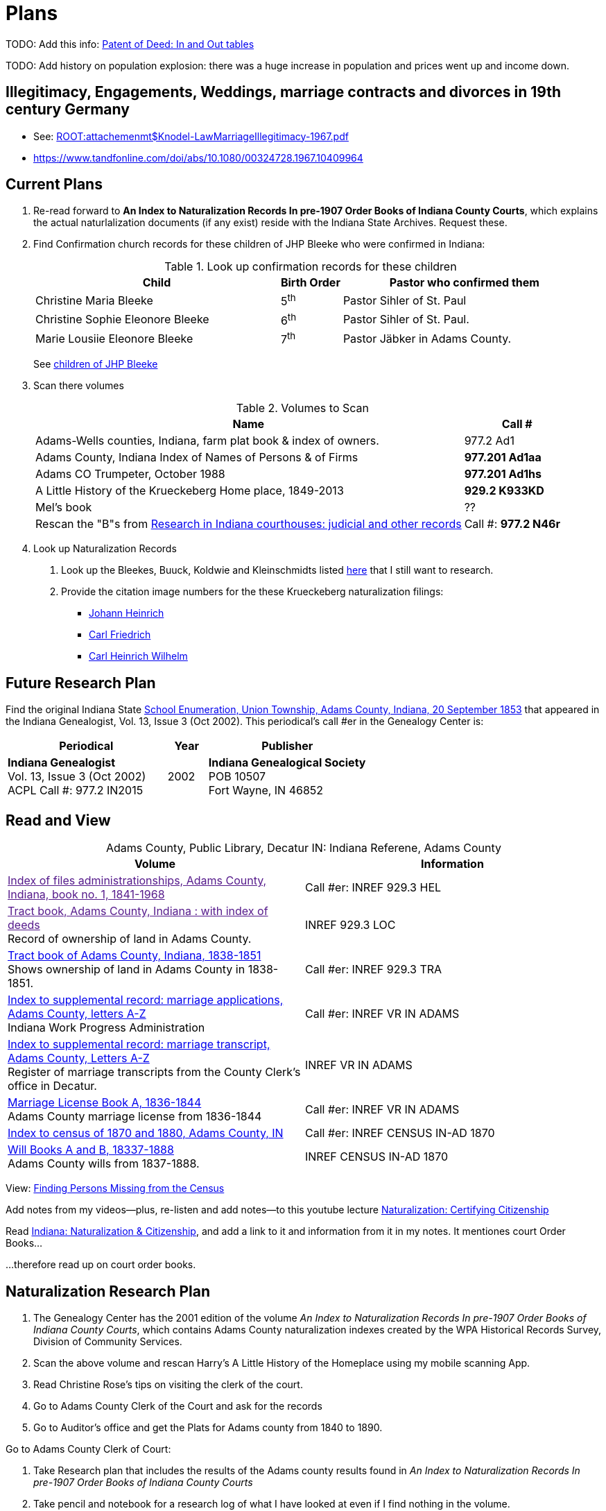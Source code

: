 = Plans

TODO: Add this info: link:https://youtu.be/jF0YlWkNcok?si=MLiYXf10Tx4TXwqp[Patent of Deed: In and Out tables]


TODO: Add history on population explosion: there was a huge increase in population and prices went up
and income down.


== Illegitimacy, Engagements, Weddings, marriage contracts and divorces in 19th century Germany

* See: xref:ROOT:attachemenmt$Knodel-LawMarriageIllegitimacy-1967.pdf[]
* https://www.tandfonline.com/doi/abs/10.1080/00324728.1967.10409964


== Current Plans

. Re-read forward to **An Index to Naturalization Records In pre-1907 Order Books of Indiana County Courts**, which explains the actual naturlalization
documents (if any exist) reside with the Indiana State Archives. Request these.

. Find Confirmation church records for these children of JHP Bleeke who were confirmed in Indiana:
+
.Look up confirmation records for these children
[cols="4,1,4"]
|===
|Child|Birth Order|Pastor who confirmed them

|Christine Maria Bleeke| 5^th^|Pastor Sihler of St. Paul

|Christine Sophie Eleonore Bleeke| 6^th^|Pastor Sihler of St. Paul. 

|Marie Lousiie Eleonore Bleeke| 7^th^ | Pastor Jäbker in Adams County.
|===
+
See xref:churches:immanuel/jhp-bleeke.adoc[children of JHP Bleeke]

. Scan there volumes
+
.Volumes to Scan
[cols="4,1"]
|===
|Name|Call #

|Adams-Wells counties, Indiana, farm plat book & index of owners. |977.2 Ad1 

|Adams County, Indiana Index of Names of Persons & of Firms| **977.201 Ad1aa**

|Adams CO Trumpeter, October 1988|**977.201 Ad1hs**

|A Little History of the Krueckeberg Home place, 1849-2013|**929.2 K933KD**

|Mel's book|??

|Rescan the "B"s from link:https://acpl.polarislibrary.com/polaris/search/title.aspx?ctx=24.1033.0.0.5&pos=1&cn=371236[Research in Indiana courthouses: judicial and other records]|Call #: **977.2 N46r**
|===

[start=4]
. Look up Naturalization Records
+
1. Look up the Bleekes, Buuck, Koldwie and Kleinschmidts listed link:https://docs.krueckeberg.org/genealogy/1.0/naturalization/adams-co-wpa-naturaliztion-index.html[here]
that I still want to research. 
2. Provide the citation image numbers for the these Krueckeberg naturalization filings:
+
* https://docs.krueckeberg.org/genealogy/1.0/kr%C3%BCckeberg/johann-heinrich/johann-heinrich-krueckeberg-naturalization.html[Johann Heinrich] 
* https://docs.krueckeberg.org/genealogy/1.0/kr%C3%BCckeberg/carl-friedrich/cfk-naturalization.html[Carl Friedrich]
* https://docs.krueckeberg.org/genealogy/1.0/kr%C3%BCckeberg/carl-heinrich-wilhelm/chw_krueckeberg_naturalization_1890.html[Carl Heinrich Wilhelm]

== Future Research Plan

Find the original Indiana State xref:research:attachment$Indiana_Genealogist_Sept_2002_School_enumerations_1853_of_Union_township_Adams_county_Indiana.pdf[School Enumeration, Union Township, Adams County, Indiana, 20 September 1853]
that appeared in the Indiana Genealogist, Vol. 13, Issue 3 (Oct 2002). This periodical's call #er in the Genealogy Center  is:

[cols="4,1,4"]
|===
|Periodical|Year|Publisher

|**Indiana Genealogist** +
Vol. 13, Issue 3 (Oct 2002) +
ACPL Call #: 977.2 IN2015|2002|**Indiana Genealogical Society** +
POB 10507 +
Fort Wayne, IN 46852
|===

== Read and View

[caption="Adams County, Public Library, Decatur IN: "]
.Indiana Referene, Adams County 
|===
| Volume | Information

|link:[Index of files administrationships, Adams County, Indiana, book no. 1, 1841-1968]| Call #er: INREF 929.3 HEL

|link:[Tract book, Adams County, Indiana : with index of deeds] +
Record of ownership of land in Adams County.|INREF 929.3 LOC

|link:https://apls.evergreenindiana.org/Record/5200817?searchId=4647715&recordIndex=1&page=1[Tract book of Adams County, Indiana, 1838-1851] +
Shows ownership of land in Adams County in 1838-1851.|Call #er: INREF 929.3 TRA

|link:https://apls.evergreenindiana.org/Record/5200817?searchId=4647715&recordIndex=1&page=1[Index to supplemental record: marriage applications, Adams County, letters A-Z] +
Indiana Work Progress Administration|Call #er: INREF VR IN ADAMS

|link:https://apls.evergreenindiana.org/Record/5237213[Index to supplemental record: marriage transcript, Adams County, Letters A-Z] +
Register of marriage transcripts from the County Clerk's office in Decatur.|INREF VR IN ADAMS

| link:https://apls.evergreenindiana.org/Record/5237314[Marriage License Book A, 1836-1844] +
Adams County marriage license from 1836-1844|Call #er: INREF VR IN ADAMS

|link:https://apls.evergreenindiana.org/Record/5237705[Index to census of 1870 and 1880, Adams County, IN]|Call #er: INREF CENSUS IN-AD 1870

|link:https://apls.evergreenindiana.org/Record/5237319[Will Books A and B, 18337-1888] +
Adams County wills from 1837-1888.|INREF CENSUS IN-AD 1870
|===

View: link:https://youtu.be/6qblhQ_V_YY?si=WV3rslQ7nouBCuAY[Finding Persons Missing from the Census]

Add notes from my videos--plus, re-listen and add notes--to this youtube lecture link:https://www.youtube.com/live/89MpNLY4zK4?si=RiX3ii3VXu3Uj0Gw[Naturalization: Certifying Citizenship]

Read link:https://www.familysearch.org/en/wiki/Indiana_Naturalization_and_Citizenship[Indiana: Naturalization & Citizenship], and add a link to it
and information from it in my notes. It mentiones court Order Books...

...therefore read up on court order books.

== Naturalization Research Plan

. The Genealogy Center has the 2001 edition of the volume _An Index to Naturalization Records In pre-1907 Order Books of Indiana County Courts_,
which contains Adams County naturalization indexes created by the WPA Historical Records Survey, Division of Community Services.
. Scan the above volume and rescan Harry's A Little History of the Homeplace using my mobile scanning App.
. Read Christine Rose's tips on visiting the clerk of the court.
. Go to Adams County Clerk of the Court and ask for the records
. Go to Auditor's office and get the Plats for Adams county from 1840 to 1890.

Go to Adams County Clerk of Court:

. Take Research plan that includes the results of the Adams county results found in  _An Index to Naturalization Records In pre-1907 Order Books of Indiana County Courts_ 
. Take pencil and notebook for a research log of what I have looked at even if I find nothing in the volume.

== Land Records Research Plan

. Rescan Harry's book using my cell phone app.
. Using Harry's book as a guide, get the Deeds from the Adams's County Recorder's Office.
. Get Plats from Adams CO Auditor's office
. Try to find original land/tract survey done when a land patent application was made. The survey
results were recorded in the tract book. See Hone, p 12, for details.

== WPA Information Rewrite

Merge what is in m/naturalization/wpa-index.adoc with what is in m/research/pages.

== Other Stuff

**Error in Ancestry.com pedigree of Christine Luise Krückeberg (1798-1878)** who supposedly married Christian Friedrich Bleeke (1800-1889).
The Christine Luise Krückeberg born in 1789 married someone else. Her birth record give the dates of her marriage as 1 December 1818 and
her date of death as 27 November 1864.

Did her first husband die? I have the marriage of Christian Fr

Database question: Is the a fact's date the date the fact occurred, or the date of the event in which it is mentioned?

== Timeline

Create a Canva timeline

== Up-Next TODOES

* Look into todds-research-report.adoc.
* Look into prospective-weilands-krueckebergs-in-petzen-band1a.doc

== Books to Scan

* scan harry frederick's books:
** link:https://acpl.polarislibrary.com/polaris/search/title.aspx?ctx=24.1033.0.0.5&pos=7&cn=1706792#:~:text=ancestral%20roots%20and%20family%20branches%20%3a%20ancestor%20and%20descendant%20reports%20on%20the%20families%20of%20the%20krueckebergs%2c%20vollmers%2c%20shanks%2c%20with%20photographs[
ancestral roots and family branches : ancestor and descendant reports on the families of the krueckebergs, vollmers, shanks, with photographs
by krueckeberg, harry f., 1934-] +
call number: 929.2 k933kc 
** link:https://acpl.polarislibrary.com/polaris/search/searchresults.aspx?ctx=24.1033.0.0.5&type=browse&term=a%20little%20history%20of%20the%20krueckeberg%20home%20place,%201849-2013&by=ti&sort=relevance&limit=tom=*%20and%20ab=24&query=mte=%271058997%27&page=0&searchid=0[a little history of the krueckeberg home place, 1849-2013] +
call number: 929.2 k933kd
* link:https://acpl.polarislibrary.com/polaris/search/title.aspx?ctx=24.1033.0.0.5&pos=1&cn=119392[The Buuck Family in America] +
call number: 929.2 B985B

== Research 

* scan harry frederick's books:
** link:https://acpl.polarislibrary.com/polaris/search/title.aspx?ctx=24.1033.0.0.5&pos=7&cn=1706792#:~:text=ancestral%20roots%20and%20family%20branches%20%3a%20ancestor%20and%20descendant%20reports%20on%20the%20families%20of%20the%20krueckebergs%2c%20vollmers%2c%20shanks%2c%20with%20photographs[
ancestral roots and family branches : ancestor and descendant reports on the families of the krueckebergs, vollmers, shanks, with photographs
by krueckeberg, harry f., 1934-] +
call number: 929.2 k933kc 
** link:https://acpl.polarislibrary.com/polaris/search/searchresults.aspx?ctx=24.1033.0.0.5&type=browse&term=a%20little%20history%20of%20the%20krueckeberg%20home%20place,%201849-2013&by=ti&sort=relevance&limit=tom=*%20and%20ab=24&query=mte=%271058997%27&page=0&searchid=0[a little history of the krueckeberg home place, 1849-2013] +
call number: 929.2 k933kd
* Locate the actual _mortgage between the State of Indiana and CHW Krueckeberg_ (and his mother
Dorothea nee Weiland). This link:https://www.ancestry.com/family-tree/person/tree/68081704/person/38173637014/facts[transcript] of it 
is in my Krückeberg tree on Ancestry, attached as a fact for link:https://www.ancestry.com/family-tree/person/tree/68081704/person/38173637017/facts/citation/0/edit/details/facts[Louise Dorothee Weiland]
and link:https://www.ancestry.com/family-tree/person/tree/68081704/person/38173637014/facts[CHW Krückeberg].
+
.Transcript of Mortgage between CHW Krückeberg, his mother and the State 
____
State of Indiana, Adams County, SS. Before me the undersigned, personally comes Charles Krckenberg [comment: the name is
written in by hand], the signer of the foregoing mortgage, and being duly sworn, deposes and says, that he is the legal owner
of the premises mentioned in said mortgage, and that there is no encumbrance or better claim, either in law or equity, that
he knows of or believes, on or to said land. The said Krckenberg derives his title by Deed from Aaron Carpenter (?word
uncertain?) he by patent from the United States Karl Krükeberg (signature) Sworn to and subscribed, before the undersigned,
this 2nd day of June 1854 John McConnel Aud A. C [comment: no doubt this means, Auditor Adams County) State of Indiana, Adams
County, SS(?) Before me , the undersigned, Auditor in and for said County personally appeared Charles Krckeberg & Dorothy
Krckeberg[comment: the names are written in by hand] the mortgagors within named, and acknowledges the within deed of
mortgage to be their voluntary act and deed for the uses and purposes therein mentioned. In Testimony Whereof, I have
hereunto set my hand seal the 2nd June, 1854 John McConnel A A C [comment: A A C menas, Auditor Adams County] CHW
Krueckeberg. I need to also find the original document, an image of it.
____
+
**Source**: +
**Title:** Mortgage between State of Indiana and Dorothy Krueckeberg and Karl Krueckeberg +
**Author:** Clerk and Recorder of Adams Co, Indiana +
**Publisher:** Adams Co Recorder's Office, 313 W Jefferson Street Suite 240 Decatur, IN 46733 +
260-724-5343
**Date:** 02 JUN 1854 +
+
Question: Does Mel have it? Ask him for it and search further. The image of it is not on Ancestry.com nor in `~/d/genealogy/ahnentafel_digital/016...CHW.../land-records/`.
* Take photos of the 1850-1880 plat maps found in the Adams County Auditor's Office

* The naturaliztion of Carl Friedrich Gottlieb Krückeberg may be in the link:https://www.familysearch.org/search/catalog/1150012?availability=Family%20History%20Library[Adams County, Indiana, Circuit Court civil records, 1844-1921]
The naturalization declarations for Carl Friedrich and Ernst Diedrich Buuck that are in the tree of the late Connie Buuck are in **Order Book A**.
+
See the FamilySearch catalog link:https://shorturl.at/SLwK2[Search Results for "Adams, Indiana" in FamilySearch Card Catalog].

* link:https://us18.campaign-archive.com/?u=85e74f974334b42e8fe26c392&id=080d90ef37[Friends of Wyneken] that has bio of Connie Buuck.

* Add back the Research Questions in `m/research/buuck-family-quesitons.adoc` to the `m/research/nav-research.adoc` file.

* Perhaps change information about the land office Receiver and Records to use the excellent information found at: +
link:https://www.in.gov/iara/divisions/state-archives/collections/land-records/#:~:text=Each%20office%20was%20staffed%20by,the%20payments%20for%20the%20land[History of Indiana Land Records]

* Use the link:https://www.in.gov/iara/divisions/state-archives/collections/land-records/major-land-record-collection-descriptions[Major Land Record
Collection Descriptions] for Indiana. This is on the Indiana Archives and Records Adminstration website.

* Heinrich Wilhelm Weiland (born 1815) immigrated with his wife Sophia Piehl, their children and his father, Friderich Wilhelm Weiland (born 1777). The came on the same ship +
as Johann Heinrich Krückeberg (born 1806) and his wife Caroline Sophie Weiland (born 1808).
+
* Prove: That Heinrich Wilhelm and Caroline Sophia are siblings
* Determine: What the relationship is between the two siblings above (once it is proven they are siblings) with +
the wife of Carl Friedrich Krückeberg (born 1807), Luise D. Weiland (born 1811).

== Timeline Tools 

link:https://www.canva.com/design/DAGUOT4kzho/1WWQYx4ZZMyE32vwqpZhnA/edit[Canva Timeline template].

== Other Stuff

1. These files are missing from the m/petzen/nav-petzen.adoc:

* petzen-band2-image33.adoc
* petzen-band2-image34-right.adoc

2. Only if useful--which it may not be--create a petzen timeline with this pcregrep and vim commands:
* pc -nH '^= .*$' *.adoc > ~/temp/petzen-timeline.txt
* edit with vim and do this regex: `:%s@^\([^:]\{-}\):\d\+:=\s\(\d\d\d\d\)\s\+\(.*\)$@  - title: \3\r    date: \2\r    content: \r    citation: xref:petzen:\1\[\3\]@`

3. Some of the **.adoc** files in petzen/pages are not listed in petzen/nav-petzen.adoc!!!

4. Add the images for Windheim:
* Take screenshots of the header
* Take screenshots of the p. 178 entry and the page 179 side of the entry


== Timeline Connections to Add

This Bleeke-Krueckeberg marriage occurrs in 1803. Both husband and wife are from Evesen.
Philippine Leonore Bleeke, born 4 May 1783 in Evesen, will marry Carl Friedrich Gottlieb Krueckeberg, who was born 5 April 1779 at 18 Berenbusch.
on 13 March 1893 in Petzen.

== What is Where Database

The Archion and Asciidoc tracking database keeps track of:

* archive name (and its bundesland)
* The parishes within that archive for which archives church registers
* The Kirchenbuch volume names for each parish
* The principal person(s)'s name and the event type found on an image(s) from a Kirchenbuch. 
+
  Note: A image may contain more than one principal person's event.
* The Asciidoc file the captures the principal person's church ceremony and all its information.

== Timelines and Cross Record Comparisions per Shannon Green

* Tracing married Krueckeberg daughters in order to discover the baptismal sponsors of the children.
* I have completed through Petzen, volume 2, image 337, starting from end of the book.
* Email: ____ Holm who had emailed me about my Antora/Adoc gitlab or github repo, and who replied he was looking into a straight .adoc site with
graphiv genealogy charts.

Shannon Green plan:

List all the facts in each recorded event in the Petzen church books, each of which now has a citation and downloaded section of the relevant
portions of the image(s).

* Treating each person recorded in an event as unique try to create a timeline for the putative parents in the direct line.
* Try comparing individuals who are evidently the same, list the attributes that they share in an effort to establish they are the
same person.

== Graphviz

Email: ____ Holm who had emailed me about my Antora/Adoc gitlab or github repo, and who replied he was looking into a straight .adoc site with
graphiv genealogy charts.

See generating family trees graphs using Graphviz on link:https://stackoverflow.com/questions/2271704/family-tree-layout-with-dot-graphviz[Family tree layout with Dot/GraphViz]

== todoes

Fix the problems with vol2-image12-?.adoc. Several individuals are mentioned on these pages. I have broken image1 number 2 (from the last Petzen volume)
into separate files for each individual. In the process I discovered that vol2-image12-2.adoc was identiacl to vol2-image3.adoc. Thus the person
referenced by vol2-image12-2.adoc in ~/ad/p/nav-petzen.doc is WRONG--most likely.

Find out how to add the Antora PDF convertor -- or find a single page converter of an Antora webpage.
See:

* https://www.npmjs.com/package/@antora/pdf-extension 
* https://gitlab.com/antora/antora-assembler


Add these sources to my German sources to consult:

* link:https://www.familienkunde-niedersachsen.de/?Veroeffentlichungen___Ortsfamilienbuecher_und_Familiendatenbanken[Ortsfamilienbücher und Familiendatenbanken]
  der Familienkunde Niedersachsen. Ein Ortsfamilienbuch (OFB) ist im Wesentlichen eine Zusammenstellung aller Familien und ihrer Personen eines Ortes oder einer
  Pfarrei, erstellt aus den Kirchenbüchern und weiteren Quellen.

* link:https://static.libnet.info/frontend-images/pdfs/acpl/Genealogy/IGGP_Librarians_Day_Handouts.pdf[Resources for Beginning German Research] von Archivist im
  Bremen

* https://www.familysearch.org/en/wiki/Germany_Town_Genealogies_and_Parish_Register_Inventories_on_the_Internet

* https://static.libnet.info/frontend-images/pdfs/acpl/Genealogy/IGGP_Librarians_Day_Handouts.pdf

== Minert sources

Add the census sources Roger Minert describes for Schaumburg-Lippe the link:https://www.arcinsys.niedersachsen.de/arcinsys/start.action[Bückeburg Arcsys]?

Kevan M Hansen's:  Map Guide to German Parish Registers.

== Progess

=== Church Registers

[caption="Status of Examiniation of Petzen Church Registers: "]
.Pages done in these volumes
|===
|Title|# of Images|Status

|Verzeichnis der Getauften, Konfirmierten, Getrauten und Gestorbenen 1785-1827
|357
|Completed all 357

|Verzeichnis der Getauften und Konfirmierten, 1641-1784
|Image 167 of 322
|Need to move systematically +
from 1744 back to already- +
completed images

|Verzeichnis der Getrauten und Gestorbenen, 1641-1784
|239
|?
|===

[caption="Status of Examiniation of Frille Church Registers: "]
.Pages done in these volumes
|===
|Title|# of Images|Status

|Verzeichnis der Getauften, Getrauten, Gestorbenen 1758-1804
|388
|?

|Verzeichnis der Getauften, Getrauten, Gestorbenen 1664-1757
|389
|?
|===

=== Other Frille Volumes Listed in Archion and Arcsys

* Naturalienverzeichnis und Einnahmen der Kirchengemeinde Frille, 1631 - 1764 		
* Naturalienverzeichnis der Kirchengemeinde Frille, 1641 - 1733 

=== Other Items
* write code for archion db records insertion from yaml files.Database

* Look for the marriage of Johann Heinrich Krüeckeberg born 1744 on the dat, if given, in familysearch.org.

=== Undo Weiland .adocs for Images

These Weiland images have not been transliteration, translated or added to the documention:

Seee ~/ad/p/p/vol1a-still-not-done.txt

Stopped at image 173 (not viewed) of baptisms and confirmations from vol1a.
Did not transcribe about 20 .jpgs of Weilands. 

== Add Meili open source search to the website:

See:

* link:https://dev.to/meilisearch/integrate-a-relevant-search-bar-to-your-documentation-3nl9[Integrate a relevant search bar to your documentation with MeiliS]

* link:https://www.youtube.com/watch?v=SJl2UWfy1nk[Youtube Video with key developer]

* link:https://www.atatus.com/blog/a-comprehensive-guide-to-meilisearch/[Thorough Article on Meili Search].

== UI Customization

* Optionally personal UI bundle (zip) and put it in the antora-playbook.yml in the genealogy repo. I currently
  am using supplemental_ui to create a custom header

== German Genealogy 

* Gail Blankensale lecture.
